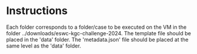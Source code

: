 * Instructions

Each folder corresponds to a folder/case to be executed on the VM in the folder ../downloads/eswc-kgc-challenge-2024. The template file should be placed in the 'data' folder. The 'metadata.json' file should be placed at the same level as the 'data' folder.
